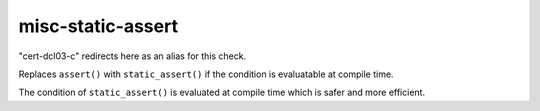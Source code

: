 .. title:: clang-tidy - misc-static-assert

misc-static-assert
==================

"cert-dcl03-c" redirects here as an alias for this check.

Replaces ``assert()`` with ``static_assert()`` if the condition is evaluatable
at compile time.

The condition of ``static_assert()`` is evaluated at compile time which is
safer and more efficient.
